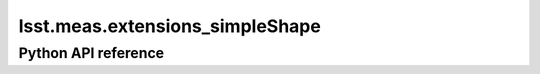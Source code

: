 .. _lsst.meas.extensions_simpleShape:

################################
lsst.meas.extensions_simpleShape
################################

.. Paragraph that describes what this Python module does and links to related modules and frameworks.

.. Add subsections with toctree to individual topic pages.

Python API reference
====================

.. .. automodapi:: lsst.meas.extensions_simpleShape
